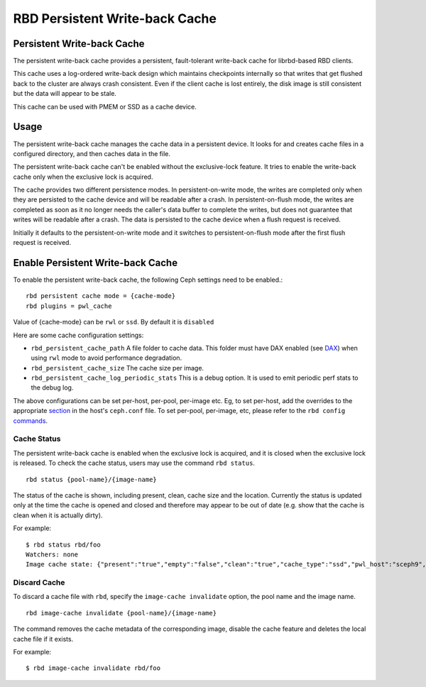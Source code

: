 ================================
 RBD Persistent Write-back Cache
================================

.. index:: Ceph Block Device; Persistent Write-back Cache

Persistent Write-back Cache
===========================

The persistent write-back cache provides a persistent, fault-tolerant write-back
cache for librbd-based RBD clients.

This cache uses a log-ordered write-back design which maintains checkpoints
internally so that writes that get flushed back to the cluster are always
crash consistent. Even if the client cache is lost entirely, the disk image is
still consistent but the data will appear to be stale.

This cache can be used with PMEM or SSD as a cache device.

Usage
=====

The persistent write-back cache manages the cache data in a persistent device.
It looks for and creates cache files in a configured directory, and then caches
data in the file.

The persistent write-back cache can't be enabled without the exclusive-lock
feature. It tries to enable the write-back cache only when the exclusive lock
is acquired.

The cache provides two different persistence modes. In persistent-on-write mode,
the writes are completed only when they are persisted to the cache device and
will be readable after a crash. In persistent-on-flush mode, the writes are
completed as soon as it no longer needs the caller's data buffer to complete
the writes, but does not guarantee that writes will be readable after a crash.
The data is persisted to the cache device when a flush request is received.

Initially it defaults to the persistent-on-write mode and it switches to
persistent-on-flush mode after the first flush request is received.

Enable Persistent Write-back Cache
========================================

To enable the persistent write-back cache, the following Ceph settings
need to be enabled.::

        rbd persistent cache mode = {cache-mode}
        rbd plugins = pwl_cache

Value of {cache-mode} can be ``rwl`` or ``ssd``. By default it is
``disabled``

Here are some cache configuration settings:

- ``rbd_persistent_cache_path`` A file folder to cache data. This folder must
  have DAX enabled (see `DAX`_) when using ``rwl`` mode to avoid performance
  degradation.

- ``rbd_persistent_cache_size`` The cache size per image.

- ``rbd_persistent_cache_log_periodic_stats`` This is a debug option. It is
  used to emit periodic perf stats to the debug log.

The above configurations can be set per-host, per-pool, per-image etc. Eg, to
set per-host, add the overrides to the appropriate `section`_ in the host's
``ceph.conf`` file. To set per-pool, per-image, etc, please refer to the
``rbd config`` `commands`_.

Cache Status
------------

The persistent write-back cache is enabled when the exclusive lock is acquired,
and it is closed when the exclusive lock is released. To check the cache status,
users may use the command ``rbd status``.  ::

        rbd status {pool-name}/{image-name}

The status of the cache is shown, including present, clean, cache size and the
location. Currently the status is updated only at the time the cache is opened
and closed and therefore may appear to be out of date (e.g. show that the cache
is clean when it is actually dirty).

For example::

        $ rbd status rbd/foo
        Watchers: none
        Image cache state: {"present":"true","empty":"false","clean":"true","cache_type":"ssd","pwl_host":"sceph9","pwl_path":"/tmp/rbd-pwl.rbd.abcdef123456.pool","pwl_size":1073741824}

Discard Cache
-------------

To discard a cache file with ``rbd``, specify the ``image-cache invalidate``
option, the pool name and the image name.  ::

        rbd image-cache invalidate {pool-name}/{image-name}

The command removes the cache metadata of the corresponding image, disable
the cache feature and deletes the local cache file if it exists.

For example::

        $ rbd image-cache invalidate rbd/foo

.. _section: ../../rados/configuration/ceph-conf/#configuration-sections
.. _commands: ../../man/8/rbd#commands
.. _DAX: https://www.kernel.org/doc/Documentation/filesystems/dax.txt
